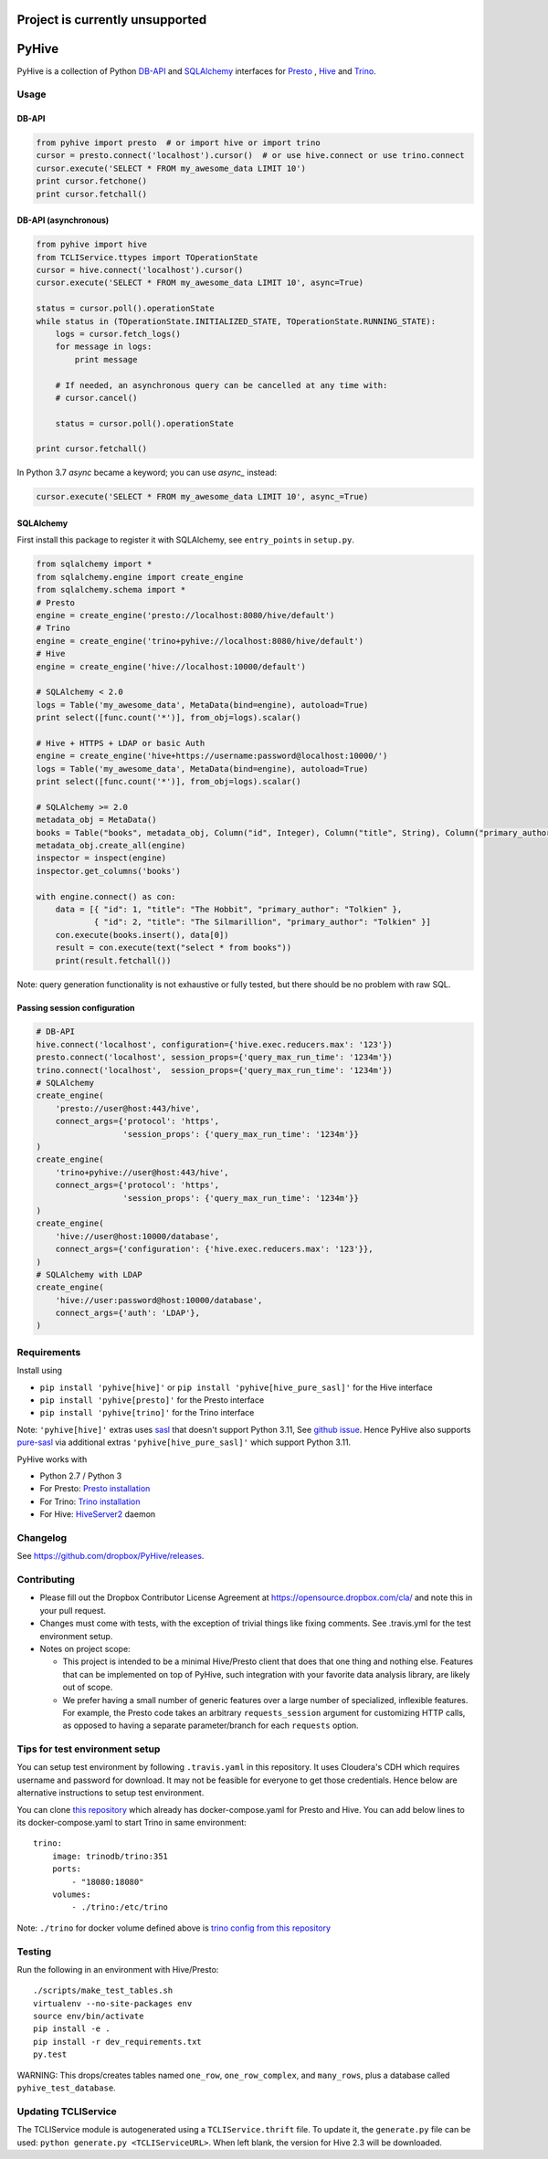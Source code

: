 ================================
Project is currently unsupported
================================




.. image:: https://travis-ci.org/dropbox/PyHive.svg?branch=master
    :target: https://travis-ci.org/dropbox/PyHive
.. image:: https://img.shields.io/codecov/c/github/dropbox/PyHive.svg

======
PyHive
======

PyHive is a collection of Python `DB-API <http://www.python.org/dev/peps/pep-0249/>`_ and
`SQLAlchemy <http://www.sqlalchemy.org/>`_ interfaces for `Presto <http://prestodb.io/>`_ ,
`Hive <http://hive.apache.org/>`_ and `Trino <https://trino.io/>`_.

Usage
=====

DB-API
------
.. code-block:: python

    from pyhive import presto  # or import hive or import trino
    cursor = presto.connect('localhost').cursor()  # or use hive.connect or use trino.connect
    cursor.execute('SELECT * FROM my_awesome_data LIMIT 10')
    print cursor.fetchone()
    print cursor.fetchall()

DB-API (asynchronous)
---------------------
.. code-block:: python

    from pyhive import hive
    from TCLIService.ttypes import TOperationState
    cursor = hive.connect('localhost').cursor()
    cursor.execute('SELECT * FROM my_awesome_data LIMIT 10', async=True)

    status = cursor.poll().operationState
    while status in (TOperationState.INITIALIZED_STATE, TOperationState.RUNNING_STATE):
        logs = cursor.fetch_logs()
        for message in logs:
            print message

        # If needed, an asynchronous query can be cancelled at any time with:
        # cursor.cancel()

        status = cursor.poll().operationState

    print cursor.fetchall()

In Python 3.7 `async` became a keyword; you can use `async_` instead:

.. code-block:: python

    cursor.execute('SELECT * FROM my_awesome_data LIMIT 10', async_=True)


SQLAlchemy
----------
First install this package to register it with SQLAlchemy, see ``entry_points`` in ``setup.py``.

.. code-block:: python

    from sqlalchemy import *
    from sqlalchemy.engine import create_engine
    from sqlalchemy.schema import *
    # Presto
    engine = create_engine('presto://localhost:8080/hive/default')
    # Trino
    engine = create_engine('trino+pyhive://localhost:8080/hive/default')
    # Hive
    engine = create_engine('hive://localhost:10000/default')

    # SQLAlchemy < 2.0
    logs = Table('my_awesome_data', MetaData(bind=engine), autoload=True)
    print select([func.count('*')], from_obj=logs).scalar()

    # Hive + HTTPS + LDAP or basic Auth
    engine = create_engine('hive+https://username:password@localhost:10000/')
    logs = Table('my_awesome_data', MetaData(bind=engine), autoload=True)
    print select([func.count('*')], from_obj=logs).scalar()

    # SQLAlchemy >= 2.0
    metadata_obj = MetaData()
    books = Table("books", metadata_obj, Column("id", Integer), Column("title", String), Column("primary_author", String))
    metadata_obj.create_all(engine)
    inspector = inspect(engine)
    inspector.get_columns('books')

    with engine.connect() as con:
        data = [{ "id": 1, "title": "The Hobbit", "primary_author": "Tolkien" }, 
                { "id": 2, "title": "The Silmarillion", "primary_author": "Tolkien" }]
        con.execute(books.insert(), data[0])
        result = con.execute(text("select * from books"))
        print(result.fetchall())

Note: query generation functionality is not exhaustive or fully tested, but there should be no
problem with raw SQL.

Passing session configuration
-----------------------------

.. code-block:: python

    # DB-API
    hive.connect('localhost', configuration={'hive.exec.reducers.max': '123'})
    presto.connect('localhost', session_props={'query_max_run_time': '1234m'})
    trino.connect('localhost',  session_props={'query_max_run_time': '1234m'})
    # SQLAlchemy
    create_engine(
        'presto://user@host:443/hive',
        connect_args={'protocol': 'https',
                      'session_props': {'query_max_run_time': '1234m'}}
    )
    create_engine(
        'trino+pyhive://user@host:443/hive',
        connect_args={'protocol': 'https',
                      'session_props': {'query_max_run_time': '1234m'}}
    )
    create_engine(
        'hive://user@host:10000/database',
        connect_args={'configuration': {'hive.exec.reducers.max': '123'}},
    )
    # SQLAlchemy with LDAP
    create_engine(
        'hive://user:password@host:10000/database',
        connect_args={'auth': 'LDAP'},
    )

Requirements
============

Install using

- ``pip install 'pyhive[hive]'`` or ``pip install 'pyhive[hive_pure_sasl]'`` for the Hive interface
- ``pip install 'pyhive[presto]'`` for the Presto interface
- ``pip install 'pyhive[trino]'`` for the Trino interface

Note: ``'pyhive[hive]'`` extras uses `sasl <https://pypi.org/project/sasl/>`_ that doesn't support Python 3.11, See `github issue <https://github.com/cloudera/python-sasl/issues/30>`_.
Hence PyHive also supports `pure-sasl <https://pypi.org/project/pure-sasl/>`_ via additional extras ``'pyhive[hive_pure_sasl]'`` which support Python 3.11.

PyHive works with

- Python 2.7 / Python 3
- For Presto: `Presto installation <https://prestodb.io/docs/current/installation.html>`_
- For Trino: `Trino installation <https://trino.io/docs/current/installation.html>`_
- For Hive: `HiveServer2 <https://cwiki.apache.org/confluence/display/Hive/Setting+up+HiveServer2>`_ daemon

Changelog
=========
See https://github.com/dropbox/PyHive/releases.

Contributing
============
- Please fill out the Dropbox Contributor License Agreement at https://opensource.dropbox.com/cla/ and note this in your pull request.
- Changes must come with tests, with the exception of trivial things like fixing comments. See .travis.yml for the test environment setup.
- Notes on project scope:

  - This project is intended to be a minimal Hive/Presto client that does that one thing and nothing else.
    Features that can be implemented on top of PyHive, such integration with your favorite data analysis library, are likely out of scope.
  - We prefer having a small number of generic features over a large number of specialized, inflexible features.
    For example, the Presto code takes an arbitrary ``requests_session`` argument for customizing HTTP calls, as opposed to having a separate parameter/branch for each ``requests`` option.

Tips for test environment setup
================================
You can setup test environment by following ``.travis.yaml`` in this repository. It uses Cloudera's CDH which requires username and password for download.
It may not be feasible for everyone to get those credentials. Hence below are alternative instructions to setup test environment.

You can clone `this repository <https://github.com/big-data-europe/docker-hive/blob/master/docker-compose.yml>`_ which already has docker-compose.yaml for Presto and Hive.
You can add below lines to its docker-compose.yaml to start Trino in same environment::
 
    trino:
        image: trinodb/trino:351    
        ports:     
            - "18080:18080"    
        volumes:    
            - ./trino:/etc/trino

Note: ``./trino`` for docker volume defined above is `trino config from this repository <https://github.com/dropbox/PyHive/tree/master/scripts/travis-conf/trino>`_

Testing
=======
.. image:: https://travis-ci.org/dropbox/PyHive.svg
    :target: https://travis-ci.org/dropbox/PyHive
.. image:: http://codecov.io/github/dropbox/PyHive/coverage.svg?branch=master
    :target: http://codecov.io/github/dropbox/PyHive?branch=master

Run the following in an environment with Hive/Presto::

    ./scripts/make_test_tables.sh
    virtualenv --no-site-packages env
    source env/bin/activate
    pip install -e .
    pip install -r dev_requirements.txt
    py.test

WARNING: This drops/creates tables named ``one_row``, ``one_row_complex``, and ``many_rows``, plus a
database called ``pyhive_test_database``.

Updating TCLIService
====================

The TCLIService module is autogenerated using a ``TCLIService.thrift`` file. To update it, the
``generate.py`` file can be used: ``python generate.py <TCLIServiceURL>``. When left blank, the
version for Hive 2.3 will be downloaded.
